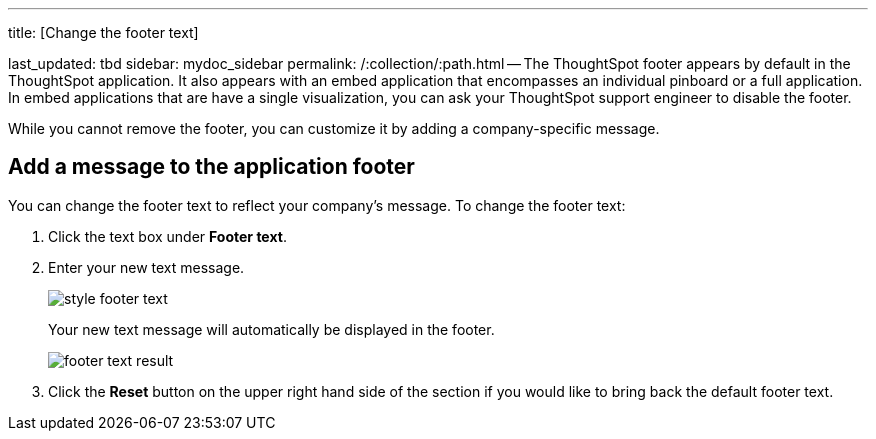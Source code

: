 '''

title: [Change the footer text]

last_updated: tbd sidebar: mydoc_sidebar permalink: /:collection/:path.html -- The ThoughtSpot footer appears by default in the ThoughtSpot application.
It also appears with an embed application that encompasses an individual pinboard or a full application.
In embed applications that are have a single visualization, you can ask your ThoughtSpot support engineer to disable the footer.

While you cannot remove the footer, you can customize it by adding a company-specific message.

== Add a message to the application footer

You can change the footer text to reflect your company's message.
To change the footer text:

. Click the text box under *Footer text*.
. Enter your new text message.
+
image::style_footer_text.png[]
+
Your new text message will automatically be displayed in the footer.
+
image::footer_text_result.png[]

. Click the *Reset* button on the upper right hand side of the section if you would like to bring back the default footer text.
